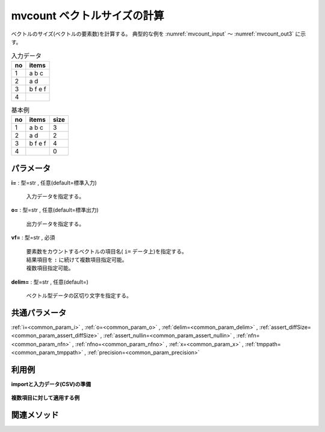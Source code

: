 mvcount ベクトルサイズの計算
------------------------------------

ベクトルのサイズ(ベクトルの要素数)を計算する。
典型的な例を :numref:`mvcount_input` 〜 :numref:`mvcount_out3` に示す。


.. csv-table:: 入力データ
  :header-rows: 1
  :name: mvcount_input

  no,items
  1,a b c
  2,a d
  3,b f e f
  4,




.. csv-table:: 基本例
  :header-rows: 1
  :name: mvcount_out1

  no,items,size
  1,a b c,3
  2,a d,2
  3,b f e f,4
  4,,0




パラメータ
''''''''''''''''''''''

**i=** : 型=str , 任意(default=標準入力)

  | 入力データを指定する。

**o=** : 型=str , 任意(default=標準出力)

  | 出力データを指定する。

**vf=** : 型=str , 必須

  | 要素数をカウントするベクトルの項目名( ``i=`` データ上)を指定する。
  | 結果項目を ``:`` に続けて複数項目指定可能。
  | 複数項目指定可能。

**delim=** : 型=str , 任意(default=)

  | ベクトル型データの区切り文字を指定する。



共通パラメータ
''''''''''''''''''''

:ref:`i=<common_param_i>`
, :ref:`o=<common_param_o>`
, :ref:`delim=<common_param_delim>`
, :ref:`assert_diffSize=<common_param_assert_diffSize>`
, :ref:`assert_nullin=<common_param_assert_nullin>`
, :ref:`nfn=<common_param_nfn>`
, :ref:`nfno=<common_param_nfno>`
, :ref:`x=<common_param_x>`
, :ref:`tmppath=<common_param_tmppath>`
, :ref:`precision=<common_param_precision>`


利用例
''''''''''''

**importと入力データ(CSV)の準備**

  .. code-block:: python
    :linenos:

    import nysol.mcmd as nm

    with open('dat1.csv','w') as f:
      f.write(
    '''items1,items2
    b a c,b
    c c,
    e a a,a a a
    ''')


**複数項目に対して適用する例**


  .. code-block:: python
    :linenos:

    nm.mvcount(vf="items1:size1,items2:size2", i="dat1.csv", o="rsl1.csv").run()
    ### rsl1.csv の内容
    # items1,items2,size1,size2
    # b a c,b,3,1
    # c c,,2,0
    # e a a,a a a,3,3


関連メソッド
''''''''''''''''''''



